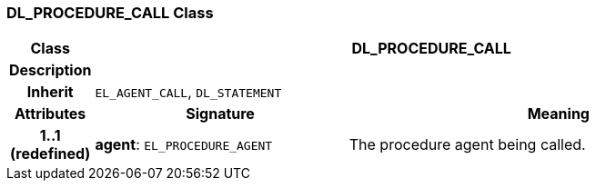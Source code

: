 === DL_PROCEDURE_CALL Class

[cols="^1,3,5"]
|===
h|*Class*
2+^h|*DL_PROCEDURE_CALL*

h|*Description*
2+a|

h|*Inherit*
2+|`EL_AGENT_CALL`, `DL_STATEMENT`

h|*Attributes*
^h|*Signature*
^h|*Meaning*

h|*1..1 +
(redefined)*
|*agent*: `EL_PROCEDURE_AGENT`
a|The procedure agent being called.
|===
